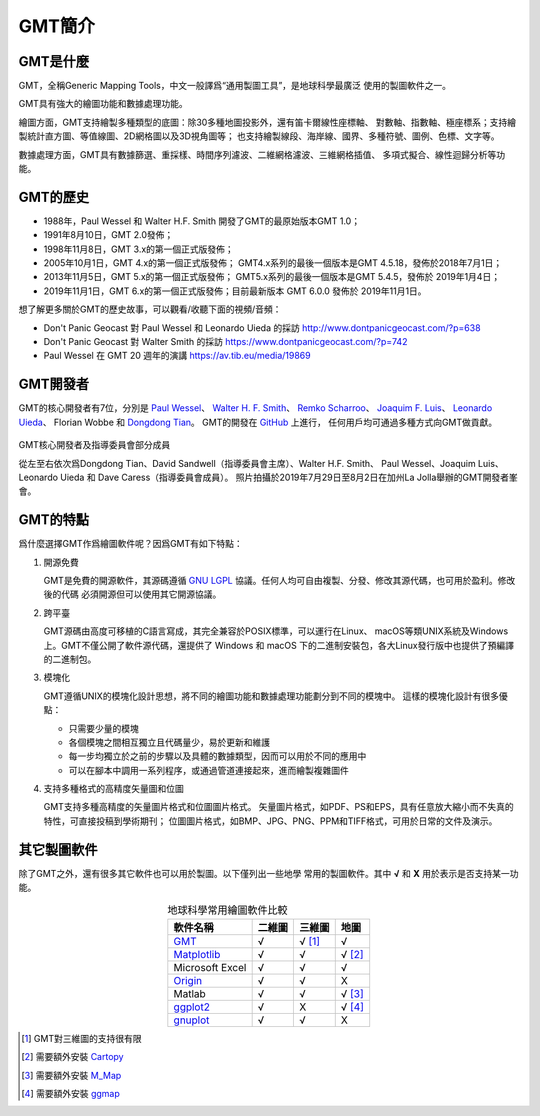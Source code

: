 GMT簡介
=======

GMT是什麼
---------

GMT，全稱Generic Mapping Tools，中文一般譯爲“通用製圖工具”，是地球科學最廣泛
使用的製圖軟件之一。

GMT具有強大的繪圖功能和數據處理功能。

繪圖方面，GMT支持繪製多種類型的底圖：除30多種地圖投影外，還有笛卡爾線性座標軸、
對數軸、指數軸、極座標系；支持繪製統計直方圖、等值線圖、2D網格圖以及3D視角圖等；
也支持繪製線段、海岸線、國界、多種符號、圖例、色標、文字等。

數據處理方面，GMT具有數據篩選、重採樣、時間序列濾波、二維網格濾波、三維網格插值、
多項式擬合、線性迴歸分析等功能。

GMT的歷史
---------

- 1988年，Paul Wessel 和 Walter H.F. Smith 開發了GMT的最原始版本GMT 1.0；
- 1991年8月10日，GMT 2.0發佈；
- 1998年11月8日，GMT 3.x的第一個正式版發佈；
- 2005年10月1日，GMT 4.x的第一個正式版發佈；
  GMT4.x系列的最後一個版本是GMT 4.5.18，發佈於2018年7月1日；
- 2013年11月5日，GMT 5.x的第一個正式版發佈；
  GMT5.x系列的最後一個版本是GMT 5.4.5，發佈於 2019年1月4日；
- 2019年11月1日，GMT 6.x的第一個正式版發佈；目前最新版本 GMT 6.0.0 發佈於 2019年11月1日。

想了解更多關於GMT的歷史故事，可以觀看/收聽下面的視頻/音頻：

- Don't Panic Geocast 對 Paul Wessel 和 Leonardo Uieda 的採訪 http://www.dontpanicgeocast.com/?p=638
- Don't Panic Geocast 對 Walter Smith 的採訪 https://www.dontpanicgeocast.com/?p=742
- Paul Wessel 在 GMT 20 週年的演講 https://av.tib.eu/media/19869

GMT開發者
---------

GMT的核心開發者有7位，分別是
`Paul Wessel <http://www.soest.hawaii.edu/wessel/>`_\ 、
`Walter H. F. Smith <https://www.star.nesdis.noaa.gov/star/Smith_WHF.php>`_\ 、
`Remko Scharroo <https://www.researchgate.net/profile/Remko_Scharroo>`_\ 、
`Joaquim F. Luis <http://w3.ualg.pt/~jluis/>`_\ 、
`Leonardo Uieda <https://www.leouieda.com>`_\ 、
Florian Wobbe 和
`Dongdong Tian <https://msu.edu/~tiandong/>`_\ 。
GMT的開發在 `GitHub <https://github.com/GenericMappingTools/gmt>`_ 上進行，
任何用戶均可通過多種方式向GMT做貢獻。

.. figure:: /images/GMT6_Summit_2019.jpg
   :width: 80%
   :align: center

   GMT核心開發者及指導委員會部分成員

   從左至右依次爲Dongdong Tian、David Sandwell（指導委員會主席）、Walter H.F. Smith、
   Paul Wessel、Joaquim Luis、Leonardo Uieda 和 Dave Caress（指導委員會成員）。
   照片拍攝於2019年7月29日至8月2日在加州La Jolla舉辦的GMT開發者峯會。

GMT的特點
---------

爲什麼選擇GMT作爲繪圖軟件呢？因爲GMT有如下特點：

#. 開源免費

   GMT是免費的開源軟件，其源碼遵循 `GNU LGPL <https://zh.wikipedia.org/zh-cn/GNU寬通用公共許可證>`_
   協議。任何人均可自由複製、分發、修改其源代碼，也可用於盈利。修改後的代碼
   必須開源但可以使用其它開源協議。

#. 跨平臺

   GMT源碼由高度可移植的C語言寫成，其完全兼容於POSIX標準，可以運行在Linux、
   macOS等類UNIX系統及Windows上。GMT不僅公開了軟件源代碼，還提供了 Windows
   和 macOS 下的二進制安裝包，各大Linux發行版中也提供了預編譯的二進制包。

#. 模塊化

   GMT遵循UNIX的模塊化設計思想，將不同的繪圖功能和數據處理功能劃分到不同的模塊中。
   這樣的模塊化設計有很多優點：

   - 只需要少量的模塊
   - 各個模塊之間相互獨立且代碼量少，易於更新和維護
   - 每一步均獨立於之前的步驟以及具體的數據類型，因而可以用於不同的應用中
   - 可以在腳本中調用一系列程序，或通過管道連接起來，進而繪製複雜圖件

#. 支持多種格式的高精度矢量圖和位圖

   GMT支持多種高精度的矢量圖片格式和位圖圖片格式。
   矢量圖片格式，如PDF、PS和EPS，具有任意放大縮小而不失真的特性，可直接投稿到學術期刊；
   位圖圖片格式，如BMP、JPG、PNG、PPM和TIFF格式，可用於日常的文件及演示。

其它製圖軟件
------------

除了GMT之外，還有很多其它軟件也可以用於製圖。以下僅列出一些地學
常用的製圖軟件。其中 **√** 和 **X** 用於表示是否支持某一功能。

.. table:: 地球科學常用繪圖軟件比較
    :align: center

    ===============  ======  ======== ==============
    軟件名稱         二維圖  三維圖   地圖
    ===============  ======  ======== ==============
    `GMT`_           √       √ [1]_   √
    `Matplotlib`_    √       √        √ [2]_
    Microsoft Excel  √       √        √
    `Origin`_        √       √        X
    Matlab           √       √        √ [3]_
    `ggplot2`_       √       X        √ [4]_
    `gnuplot`_       √       √        X
    ===============  ======  ======== ==============

.. _GMT: https://www.generic-mapping-tools.org/
.. _Matplotlib: https://matplotlib.org/
.. _Origin: https://www.originlab.com/
.. _ggplot2: https://ggplot2.tidyverse.org/
.. _gnuplot: http://www.gnuplot.info/

.. [1] GMT對三維圖的支持很有限
.. [2] 需要額外安裝 `Cartopy <https://scitools.org.uk/cartopy/>`_
.. [3] 需要額外安裝 `M_Map <https://www.eoas.ubc.ca/~rich/map.html>`_
.. [4] 需要額外安裝 `ggmap <https://github.com/dkahle/ggmap>`_
